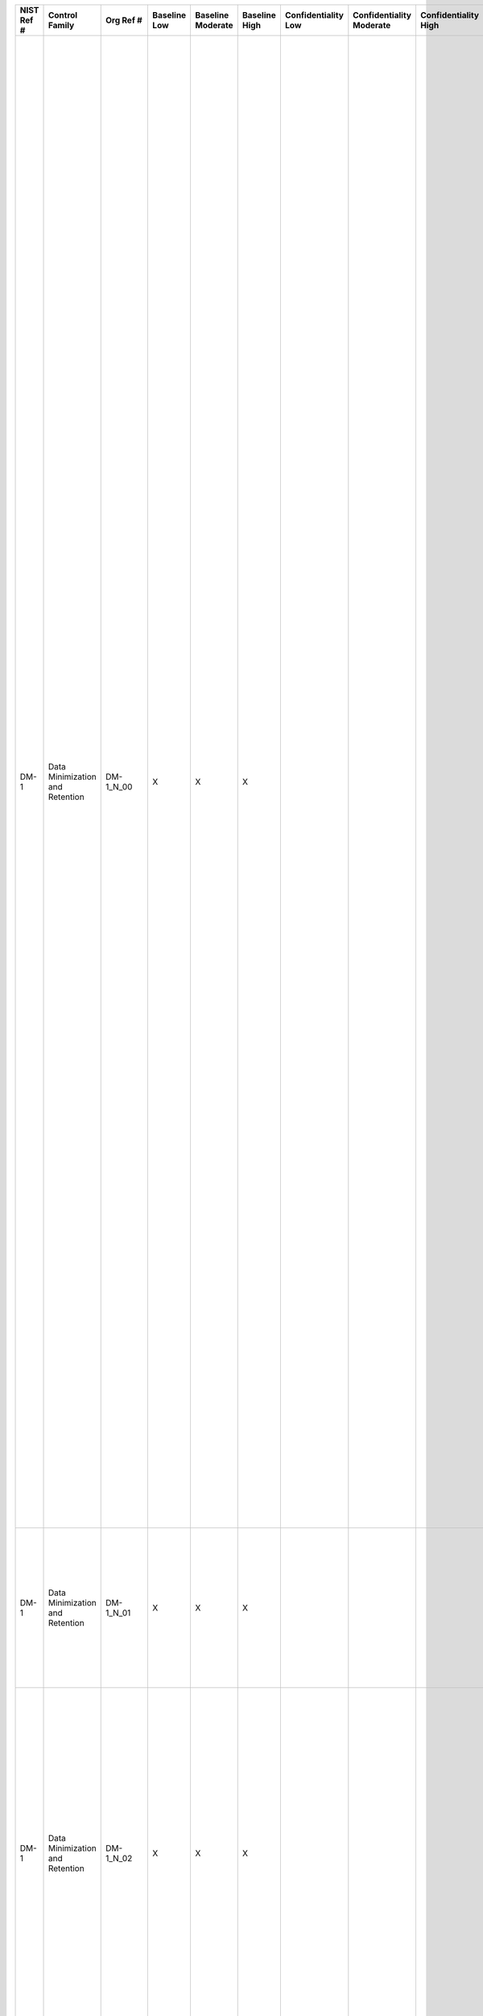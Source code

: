 +------------------+-----------------------------------+------------------+--------------------+-------------------------+---------------------+---------------------------+--------------------------------+----------------------------+---------------------+--------------------------+----------------------+------------------------+-----------------------------+-------------------------+-------------------------------------------------------------+------------------------+------------------------------------------------------------------------------------------------------------------------------------------------------------------------------------------------------------------------------------------------------------------------------------------------------------------------------------------------------------------------+---------------------------------------------------------------------------------------------------------------------------------------------------------------------------------------------------------------------------------------------------------------------------------------------------------------------------------------------------------------------------------------------------------------------------------------------------------------------------------------------------------------------------------------------------------------------------------------------------------------------------------------------------------------------------------------------------------------------------------------------------------------------------------------------------------------------------------------------------------------------------------------------------------------------------------------------------------------+
| **NIST Ref #**   | **Control Family**                | **Org Ref #**    | **Baseline Low**   | **Baseline Moderate**   | **Baseline High**   | **Confidentiality Low**   | **Confidentiality Moderate**   | **Confidentiality High**   | **Integrity Low**   | **Integrity Moderate**   | **Integrity High**   | **Availability Low**   | **Availability Moderate**   | **Availability High**   | **References**                                              | **Red Hat Response**   | **Requirements**                                                                                                                                                                                                                                                                                                                                                       | **Supplemental Guidance**                                                                                                                                                                                                                                                                                                                                                                                                                                                                                                                                                                                                                                                                                                                                                                                                                                                                                                                                     |
+------------------+-----------------------------------+------------------+--------------------+-------------------------+---------------------+---------------------------+--------------------------------+----------------------------+---------------------+--------------------------+----------------------+------------------------+-----------------------------+-------------------------+-------------------------------------------------------------+------------------------+------------------------------------------------------------------------------------------------------------------------------------------------------------------------------------------------------------------------------------------------------------------------------------------------------------------------------------------------------------------------+---------------------------------------------------------------------------------------------------------------------------------------------------------------------------------------------------------------------------------------------------------------------------------------------------------------------------------------------------------------------------------------------------------------------------------------------------------------------------------------------------------------------------------------------------------------------------------------------------------------------------------------------------------------------------------------------------------------------------------------------------------------------------------------------------------------------------------------------------------------------------------------------------------------------------------------------------------------+
| DM-1             | Data Minimization and Retention   | DM-1\_N\_00      | X                  | X                       | X                   |                           |                                |                            |                     |                          |                      |                        |                             |                         | The Privacy Act of 1974, 5 U.S.C. §552a (e);                |                        | MINIMIZATION OF PERSONALLY IDENTIFIABLE INFORMATION                                                                                                                                                                                                                                                                                                                    | Organizations take appropriate steps to ensure that the collection of PII is consistent with a purpose authorized by law or regulation. The minimum set of PII elements required to support a specific organization business process may be a subset of the PII the organization is authorized to collect. Program officials consult with the Senior Agency Official for Privacy (SAOP)/Chief Privacy Officer (CPO) and legal counsel to identify the minimum PII elements required by the information system or activity to accomplish the legally authorized purpose.                                                                                                                                                                                                                                                                                                                                                                                       |
|                  |                                   |                  |                    |                         |                     |                           |                                |                            |                     |                          |                      |                        |                             |                         | Section 208(b), E-Government Act of 2002 (P.L. 107-347);    |                        | Control: The organization:                                                                                                                                                                                                                                                                                                                                             | Organizations can further reduce their privacy and security risks by also reducing their inventory of PII, where appropriate. OMB Memorandum 07-16 requires organizations to conduct both an initial review and subsequent reviews of their holdings of all PII and ensure, to the maximum extent practicable, that such holdings are accurate, relevant, timely, and complete. Organizations are also directed by OMB to reduce their holdings to the minimum necessary for the proper performance of a documented organizational business purpose. OMB Memorandum 07-16 requires organizations to develop and publicize, either through a notice in the Federal Register or on their websites, a schedule for periodic reviews of their holdings to supplement the initial review. Organizations coordinate with their federal records officers to ensure that reductions in organizational holdings of PII are consistent with NARA retention schedules.   |
|                  |                                   |                  |                    |                         |                     |                           |                                |                            |                     |                          |                      |                        |                             |                         | OMB M-03-22;                                                |                        | a. Identifies the minimum personally identifiable information (PII) elements that are relevant and necessary to accomplish the legally authorized purpose of collection;                                                                                                                                                                                               | By performing periodic evaluations, organizations reduce risk, ensure that they are collecting only the data specified in the notice, and ensure that the data collected is still relevant and necessary for the purpose(s) specified in the notice. Related controls: AP-1, AP-2, AR-4, IP-1, SE-1, SI-12, TR-1.                                                                                                                                                                                                                                                                                                                                                                                                                                                                                                                                                                                                                                             |
|                  |                                   |                  |                    |                         |                     |                           |                                |                            |                     |                          |                      |                        |                             |                         | OMB M-07-16;                                                |                        |                                                                                                                                                                                                                                                                                                                                                                        |                                                                                                                                                                                                                                                                                                                                                                                                                                                                                                                                                                                                                                                                                                                                                                                                                                                                                                                                                               |
+------------------+-----------------------------------+------------------+--------------------+-------------------------+---------------------+---------------------------+--------------------------------+----------------------------+---------------------+--------------------------+----------------------+------------------------+-----------------------------+-------------------------+-------------------------------------------------------------+------------------------+------------------------------------------------------------------------------------------------------------------------------------------------------------------------------------------------------------------------------------------------------------------------------------------------------------------------------------------------------------------------+---------------------------------------------------------------------------------------------------------------------------------------------------------------------------------------------------------------------------------------------------------------------------------------------------------------------------------------------------------------------------------------------------------------------------------------------------------------------------------------------------------------------------------------------------------------------------------------------------------------------------------------------------------------------------------------------------------------------------------------------------------------------------------------------------------------------------------------------------------------------------------------------------------------------------------------------------------------+
| DM-1             | Data Minimization and Retention   | DM-1\_N\_01      | X                  | X                       | X                   |                           |                                |                            |                     |                          |                      |                        |                             |                         |                                                             |                        | b. Limits the collection and retention of PII to the minimum elements identified for the purposes described in the notice and for which the individual has provided consent; and                                                                                                                                                                                       |                                                                                                                                                                                                                                                                                                                                                                                                                                                                                                                                                                                                                                                                                                                                                                                                                                                                                                                                                               |
+------------------+-----------------------------------+------------------+--------------------+-------------------------+---------------------+---------------------------+--------------------------------+----------------------------+---------------------+--------------------------+----------------------+------------------------+-----------------------------+-------------------------+-------------------------------------------------------------+------------------------+------------------------------------------------------------------------------------------------------------------------------------------------------------------------------------------------------------------------------------------------------------------------------------------------------------------------------------------------------------------------+---------------------------------------------------------------------------------------------------------------------------------------------------------------------------------------------------------------------------------------------------------------------------------------------------------------------------------------------------------------------------------------------------------------------------------------------------------------------------------------------------------------------------------------------------------------------------------------------------------------------------------------------------------------------------------------------------------------------------------------------------------------------------------------------------------------------------------------------------------------------------------------------------------------------------------------------------------------+
| DM-1             | Data Minimization and Retention   | DM-1\_N\_02      | X                  | X                       | X                   |                           |                                |                            |                     |                          |                      |                        |                             |                         |                                                             |                        | c. Conducts an initial evaluation of PII holdings and establishes and follows a schedule for regularly reviewing those holdings [Assignment: organization-defined frequency, at least annually] to ensure that only PII identified in the notice is collected and retained, and that the PII continues to be necessary to accomplish the legally authorized purpose.   |                                                                                                                                                                                                                                                                                                                                                                                                                                                                                                                                                                                                                                                                                                                                                                                                                                                                                                                                                               |
+------------------+-----------------------------------+------------------+--------------------+-------------------------+---------------------+---------------------------+--------------------------------+----------------------------+---------------------+--------------------------+----------------------+------------------------+-----------------------------+-------------------------+-------------------------------------------------------------+------------------------+------------------------------------------------------------------------------------------------------------------------------------------------------------------------------------------------------------------------------------------------------------------------------------------------------------------------------------------------------------------------+---------------------------------------------------------------------------------------------------------------------------------------------------------------------------------------------------------------------------------------------------------------------------------------------------------------------------------------------------------------------------------------------------------------------------------------------------------------------------------------------------------------------------------------------------------------------------------------------------------------------------------------------------------------------------------------------------------------------------------------------------------------------------------------------------------------------------------------------------------------------------------------------------------------------------------------------------------------+
| DM-1(1)          | Data Minimization and Retention   | DM-1(1)\_N\_00   | X                  | X                       | X                   |                           |                                |                            |                     |                          |                      |                        |                             |                         |                                                             |                        | MINIMIZATION OF PERSONALLY IDENTIFIABLE INFORMATION \| LOCATE / REMOVE / REDACT / ANONYMIZE PII                                                                                                                                                                                                                                                                        | NIST Special Publication 800-122 provides guidance on anonymization.                                                                                                                                                                                                                                                                                                                                                                                                                                                                                                                                                                                                                                                                                                                                                                                                                                                                                          |
|                  |                                   |                  |                    |                         |                     |                           |                                |                            |                     |                          |                      |                        |                             |                         |                                                             |                        | The organization, where feasible and within the limits of technology, locates and removes/redacts specified PII and/or uses anonymization and de-identification techniques to permit use of the retained information while reducing its sensitivity and reducing the risk resulting from disclosure.                                                                   |                                                                                                                                                                                                                                                                                                                                                                                                                                                                                                                                                                                                                                                                                                                                                                                                                                                                                                                                                               |
+------------------+-----------------------------------+------------------+--------------------+-------------------------+---------------------+---------------------------+--------------------------------+----------------------------+---------------------+--------------------------+----------------------+------------------------+-----------------------------+-------------------------+-------------------------------------------------------------+------------------------+------------------------------------------------------------------------------------------------------------------------------------------------------------------------------------------------------------------------------------------------------------------------------------------------------------------------------------------------------------------------+---------------------------------------------------------------------------------------------------------------------------------------------------------------------------------------------------------------------------------------------------------------------------------------------------------------------------------------------------------------------------------------------------------------------------------------------------------------------------------------------------------------------------------------------------------------------------------------------------------------------------------------------------------------------------------------------------------------------------------------------------------------------------------------------------------------------------------------------------------------------------------------------------------------------------------------------------------------+
| DM-2             | Data Minimization and Retention   | DM-2\_N\_00      | X                  | X                       | X                   |                           |                                |                            |                     |                          |                      |                        |                             |                         | The Privacy Act of 1974, 5 U.S.C. § 552a (e)(1), (c)(2);    |                        | DATA RETENTION AND DISPOSAL                                                                                                                                                                                                                                                                                                                                            | NARA provides retention schedules that govern the disposition of federal records. Program officials coordinate with records officers and with NARA to identify appropriate retention periods and disposal methods. NARA may require organizations to retain PII longer than is operationally needed. In those situations, organizations describe such requirements in the notice. Methods of storage include, for example, electronic, optical media, or paper.                                                                                                                                                                                                                                                                                                                                                                                                                                                                                               |
|                  |                                   |                  |                    |                         |                     |                           |                                |                            |                     |                          |                      |                        |                             |                         | Section 208 (e), E-Government Act of 2002 (P.L. 107-347);   |                        | Control: The organization:                                                                                                                                                                                                                                                                                                                                             | Examples of ways organizations may reduce holdings include reducing the types of PII held (e.g., delete Social Security numbers if their use is no longer needed) or shortening the retention period for PII that is maintained if it is no longer necessary to keep PII for long periods of time (this effort is undertaken in consultation with an organization’s records officer to receive NARA approval). In both examples, organizations provide notice (e.g., an updated System of Records Notice) to inform the public of any changes in holdings of PII.                                                                                                                                                                                                                                                                                                                                                                                             |
|                  |                                   |                  |                    |                         |                     |                           |                                |                            |                     |                          |                      |                        |                             |                         | 44 U.S.C. Chapters 29, 31, 33;                              |                        | a. Retains each collection of personally identifiable information (PII) for [Assignment: organization-defined time period] to fulfill the purpose(s) identified in the notice or as required by law;                                                                                                                                                                   | Certain read-only archiving techniques, such as DVDs, CDs, microfilm, or microfiche, may not permit the removal of individual records without the destruction of the entire database contained on such media. Related controls: AR-4, AU-11, DM-1, MP-1, MP-2, MP-3, MP-4, MP-5, MP-6, MP-7, MP-8, SI-12, TR-1.                                                                                                                                                                                                                                                                                                                                                                                                                                                                                                                                                                                                                                               |
|                  |                                   |                  |                    |                         |                     |                           |                                |                            |                     |                          |                      |                        |                             |                         | OMB M-07-16;                                                |                        |                                                                                                                                                                                                                                                                                                                                                                        |                                                                                                                                                                                                                                                                                                                                                                                                                                                                                                                                                                                                                                                                                                                                                                                                                                                                                                                                                               |
|                  |                                   |                  |                    |                         |                     |                           |                                |                            |                     |                          |                      |                        |                             |                         | OMB Circular A-130;                                         |                        |                                                                                                                                                                                                                                                                                                                                                                        |                                                                                                                                                                                                                                                                                                                                                                                                                                                                                                                                                                                                                                                                                                                                                                                                                                                                                                                                                               |
|                  |                                   |                  |                    |                         |                     |                           |                                |                            |                     |                          |                      |                        |                             |                         | SP 800-88;                                                  |                        |                                                                                                                                                                                                                                                                                                                                                                        |                                                                                                                                                                                                                                                                                                                                                                                                                                                                                                                                                                                                                                                                                                                                                                                                                                                                                                                                                               |
+------------------+-----------------------------------+------------------+--------------------+-------------------------+---------------------+---------------------------+--------------------------------+----------------------------+---------------------+--------------------------+----------------------+------------------------+-----------------------------+-------------------------+-------------------------------------------------------------+------------------------+------------------------------------------------------------------------------------------------------------------------------------------------------------------------------------------------------------------------------------------------------------------------------------------------------------------------------------------------------------------------+---------------------------------------------------------------------------------------------------------------------------------------------------------------------------------------------------------------------------------------------------------------------------------------------------------------------------------------------------------------------------------------------------------------------------------------------------------------------------------------------------------------------------------------------------------------------------------------------------------------------------------------------------------------------------------------------------------------------------------------------------------------------------------------------------------------------------------------------------------------------------------------------------------------------------------------------------------------+
| DM-2             | Data Minimization and Retention   | DM-2\_N\_01      | X                  | X                       | X                   |                           |                                |                            |                     |                          |                      |                        |                             |                         |                                                             |                        | b. Disposes of, destroys, erases, and/or anonymizes the PII, regardless of the method of storage, in accordance with a NARA-approved record retention schedule and in a manner that prevents loss, theft, misuse, or unauthorized access; and                                                                                                                          |                                                                                                                                                                                                                                                                                                                                                                                                                                                                                                                                                                                                                                                                                                                                                                                                                                                                                                                                                               |
+------------------+-----------------------------------+------------------+--------------------+-------------------------+---------------------+---------------------------+--------------------------------+----------------------------+---------------------+--------------------------+----------------------+------------------------+-----------------------------+-------------------------+-------------------------------------------------------------+------------------------+------------------------------------------------------------------------------------------------------------------------------------------------------------------------------------------------------------------------------------------------------------------------------------------------------------------------------------------------------------------------+---------------------------------------------------------------------------------------------------------------------------------------------------------------------------------------------------------------------------------------------------------------------------------------------------------------------------------------------------------------------------------------------------------------------------------------------------------------------------------------------------------------------------------------------------------------------------------------------------------------------------------------------------------------------------------------------------------------------------------------------------------------------------------------------------------------------------------------------------------------------------------------------------------------------------------------------------------------+
| DM-2             | Data Minimization and Retention   | DM-2\_N\_02      | X                  | X                       | X                   |                           |                                |                            |                     |                          |                      |                        |                             |                         |                                                             |                        | c. Uses [Assignment: organization-defined techniques or methods] to ensure secure deletion or destruction of PII (including originals, copies, and archived records).                                                                                                                                                                                                  |                                                                                                                                                                                                                                                                                                                                                                                                                                                                                                                                                                                                                                                                                                                                                                                                                                                                                                                                                               |
+------------------+-----------------------------------+------------------+--------------------+-------------------------+---------------------+---------------------------+--------------------------------+----------------------------+---------------------+--------------------------+----------------------+------------------------+-----------------------------+-------------------------+-------------------------------------------------------------+------------------------+------------------------------------------------------------------------------------------------------------------------------------------------------------------------------------------------------------------------------------------------------------------------------------------------------------------------------------------------------------------------+---------------------------------------------------------------------------------------------------------------------------------------------------------------------------------------------------------------------------------------------------------------------------------------------------------------------------------------------------------------------------------------------------------------------------------------------------------------------------------------------------------------------------------------------------------------------------------------------------------------------------------------------------------------------------------------------------------------------------------------------------------------------------------------------------------------------------------------------------------------------------------------------------------------------------------------------------------------+
| DM-2(1)          | Data Minimization and Retention   | DM-2(1)\_N\_00   | X                  | X                       | X                   |                           |                                |                            |                     |                          |                      |                        |                             |                         |                                                             |                        | DATA RETENTION AND DISPOSAL \| SYSTEM CONFIGURATION                                                                                                                                                                                                                                                                                                                    |                                                                                                                                                                                                                                                                                                                                                                                                                                                                                                                                                                                                                                                                                                                                                                                                                                                                                                                                                               |
|                  |                                   |                  |                    |                         |                     |                           |                                |                            |                     |                          |                      |                        |                             |                         |                                                             |                        | The organization, where feasible, configures its information systems to record the date PII is collected, created, or updated and when PII is to be deleted or archived under an approved record retention schedule.                                                                                                                                                   |                                                                                                                                                                                                                                                                                                                                                                                                                                                                                                                                                                                                                                                                                                                                                                                                                                                                                                                                                               |
+------------------+-----------------------------------+------------------+--------------------+-------------------------+---------------------+---------------------------+--------------------------------+----------------------------+---------------------+--------------------------+----------------------+------------------------+-----------------------------+-------------------------+-------------------------------------------------------------+------------------------+------------------------------------------------------------------------------------------------------------------------------------------------------------------------------------------------------------------------------------------------------------------------------------------------------------------------------------------------------------------------+---------------------------------------------------------------------------------------------------------------------------------------------------------------------------------------------------------------------------------------------------------------------------------------------------------------------------------------------------------------------------------------------------------------------------------------------------------------------------------------------------------------------------------------------------------------------------------------------------------------------------------------------------------------------------------------------------------------------------------------------------------------------------------------------------------------------------------------------------------------------------------------------------------------------------------------------------------------+
| DM-3             | Data Minimization and Retention   | DM-3\_N\_00      | X                  | X                       | X                   |                           |                                |                            |                     |                          |                      |                        |                             |                         | SP 800-122                                                  |                        | MINIMIZATION OF PII USED IN TESTING, TRAINING, AND RESEARCH                                                                                                                                                                                                                                                                                                            | Organizations often use PII for testing new applications or information systems prior to deployment. Organizations also use PII for research purposes and for training. The use of PII in testing, research, and training increases risk of unauthorized disclosure or misuse of the information. If PII must be used, organizations take measures to minimize any associated risks and to authorize the use of and limit the amount of PII for these purposes. Organizations consult with the SAOP/CPO and legal counsel to ensure that the use of PII in testing, training, and research is compatible with the original purpose for which it was collected.                                                                                                                                                                                                                                                                                                |
|                  |                                   |                  |                    |                         |                     |                           |                                |                            |                     |                          |                      |                        |                             |                         |                                                             |                        | Control: The organization:                                                                                                                                                                                                                                                                                                                                             |                                                                                                                                                                                                                                                                                                                                                                                                                                                                                                                                                                                                                                                                                                                                                                                                                                                                                                                                                               |
|                  |                                   |                  |                    |                         |                     |                           |                                |                            |                     |                          |                      |                        |                             |                         |                                                             |                        | a. Develops policies and procedures that minimize the use of personally identifiable information (PII) for testing, training, and research; and                                                                                                                                                                                                                        |                                                                                                                                                                                                                                                                                                                                                                                                                                                                                                                                                                                                                                                                                                                                                                                                                                                                                                                                                               |
+------------------+-----------------------------------+------------------+--------------------+-------------------------+---------------------+---------------------------+--------------------------------+----------------------------+---------------------+--------------------------+----------------------+------------------------+-----------------------------+-------------------------+-------------------------------------------------------------+------------------------+------------------------------------------------------------------------------------------------------------------------------------------------------------------------------------------------------------------------------------------------------------------------------------------------------------------------------------------------------------------------+---------------------------------------------------------------------------------------------------------------------------------------------------------------------------------------------------------------------------------------------------------------------------------------------------------------------------------------------------------------------------------------------------------------------------------------------------------------------------------------------------------------------------------------------------------------------------------------------------------------------------------------------------------------------------------------------------------------------------------------------------------------------------------------------------------------------------------------------------------------------------------------------------------------------------------------------------------------+
| DM-3             | Data Minimization and Retention   | DM-3\_N\_01      | X                  | X                       | X                   |                           |                                |                            |                     |                          |                      |                        |                             |                         |                                                             |                        | b. Implements controls to protect PII used for testing, training, and research.                                                                                                                                                                                                                                                                                        |                                                                                                                                                                                                                                                                                                                                                                                                                                                                                                                                                                                                                                                                                                                                                                                                                                                                                                                                                               |
+------------------+-----------------------------------+------------------+--------------------+-------------------------+---------------------+---------------------------+--------------------------------+----------------------------+---------------------+--------------------------+----------------------+------------------------+-----------------------------+-------------------------+-------------------------------------------------------------+------------------------+------------------------------------------------------------------------------------------------------------------------------------------------------------------------------------------------------------------------------------------------------------------------------------------------------------------------------------------------------------------------+---------------------------------------------------------------------------------------------------------------------------------------------------------------------------------------------------------------------------------------------------------------------------------------------------------------------------------------------------------------------------------------------------------------------------------------------------------------------------------------------------------------------------------------------------------------------------------------------------------------------------------------------------------------------------------------------------------------------------------------------------------------------------------------------------------------------------------------------------------------------------------------------------------------------------------------------------------------+
| DM-3(1)          | Data Minimization and Retention   | DM-3(1)\_N\_00   | X                  | X                       | X                   |                           |                                |                            |                     |                          |                      |                        |                             |                         |                                                             |                        | MINIMIZATION OF PII USED IN TESTING, TRAINING, AND RESEARCH \| RISK MINIMIZATION TECHNIQUES                                                                                                                                                                                                                                                                            | Organizations can minimize risk to privacy of PII by using techniques such as de-identification.                                                                                                                                                                                                                                                                                                                                                                                                                                                                                                                                                                                                                                                                                                                                                                                                                                                              |
|                  |                                   |                  |                    |                         |                     |                           |                                |                            |                     |                          |                      |                        |                             |                         |                                                             |                        | The organization, where feasible, uses techniques to minimize the risk to privacy of using PII for research, testing, or training.                                                                                                                                                                                                                                     |                                                                                                                                                                                                                                                                                                                                                                                                                                                                                                                                                                                                                                                                                                                                                                                                                                                                                                                                                               |
+------------------+-----------------------------------+------------------+--------------------+-------------------------+---------------------+---------------------------+--------------------------------+----------------------------+---------------------+--------------------------+----------------------+------------------------+-----------------------------+-------------------------+-------------------------------------------------------------+------------------------+------------------------------------------------------------------------------------------------------------------------------------------------------------------------------------------------------------------------------------------------------------------------------------------------------------------------------------------------------------------------+---------------------------------------------------------------------------------------------------------------------------------------------------------------------------------------------------------------------------------------------------------------------------------------------------------------------------------------------------------------------------------------------------------------------------------------------------------------------------------------------------------------------------------------------------------------------------------------------------------------------------------------------------------------------------------------------------------------------------------------------------------------------------------------------------------------------------------------------------------------------------------------------------------------------------------------------------------------+
